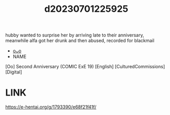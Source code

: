 :PROPERTIES:
:ID:       e862b57d-870e-4039-8f50-5faf2ff84d93
:END:
#+title: d20230701225925
#+filetags: :20230701225925:ntronary:
hubby wanted to surprise her by arriving late to their anniversary, meanwhile alfa got her drunk and then abused, recorded for blackmail
- [[id:9e7617f4-6707-4586-ab1c-020c83d745b0][oᴗo]]
- NAME
[Oo] Second Anniversary (COMIC ExE 19) [English] [CulturedCommissions] [Digital]
* LINK
https://e-hentai.org/g/1793390/e68f21f41f/
